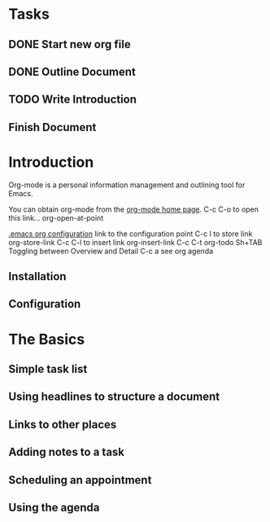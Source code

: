 * Tasks
** DONE Start new org file
   CLOSED: [2014-08-23 Sat 01:19]
** DONE Outline Document
   CLOSED: [2014-08-23 Sat 01:44]
** TODO Write Introduction
** Finish Document

* Introduction

Org-mode is a personal information management and outlining tool for
Emacs.

You can obtain org-mode from the [[http://orgmode.org/][org-mode home page]]. C-c C-o to open
this link... org-open-at-point

[[file:~/.emacs::(define-key%20global-map%20"\C-ca"%20'org-agenda)][.emacs org configuration]] link to the configuration point 
C-c l to store link  org-store-link
C-c C-l to insert link org-insert-link
C-c C-t org-todo
Sh+TAB Toggling between Overview and Detail
C-c a see org agenda
** Installation
** Configuration

* The Basics
** Simple task list
** Using headlines to structure a document
** Links to other places
** Adding notes to a task
** Scheduling an appointment
** Using the agenda 
